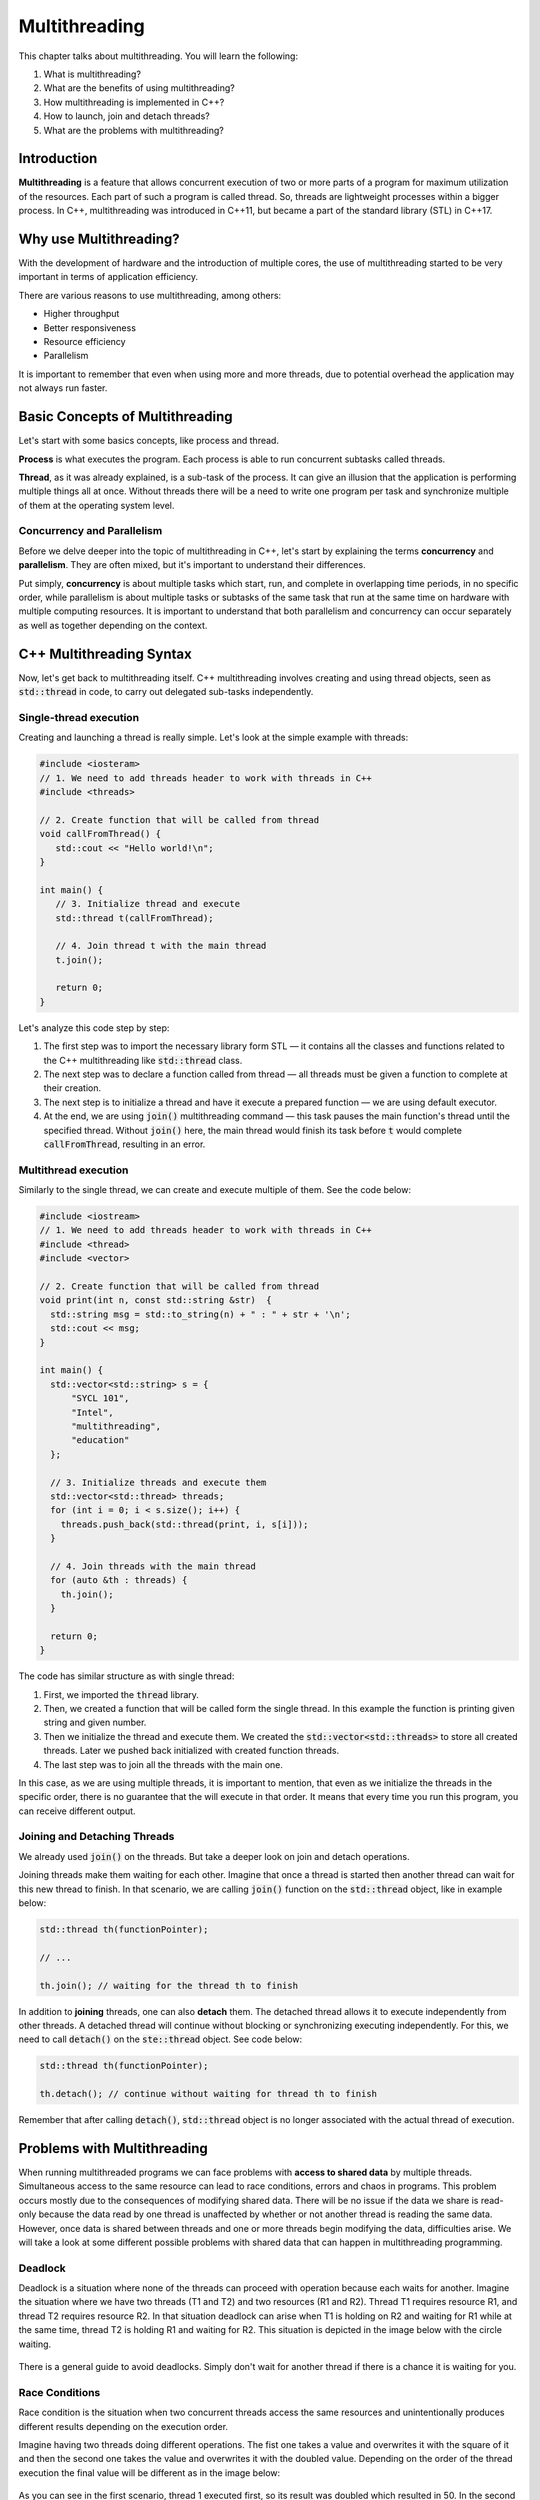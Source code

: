Multithreading
#############################

This chapter talks about multithreading. You will learn the following:

#.	What is multithreading?
#. What are the benefits of using multithreading?
#. How multithreading is implemented in C++?
#. How to launch, join and detach threads?
#. What are the problems with multithreading? 

Introduction
************

**Multithreading** is a feature that allows concurrent execution of two or more parts of a program for maximum utilization of the resources. Each part of such a program is called  thread. So, threads are lightweight processes within a bigger process.  In C++, multithreading was introduced in C++11, but became a part of the standard library (STL) in C++17. 

Why use Multithreading?
***********************

With the development of hardware and the introduction of multiple cores, the use of multithreading started to be very important in terms of application efficiency. 

There are various reasons to use multithreading, among others:

* Higher throughput
* Better responsiveness
* Resource efficiency
* Parallelism

It is important to remember that even when using more and more threads, due to potential overhead the application may not always run faster.

Basic Concepts of Multithreading
********************************

Let's start with some basics concepts, like process and thread.

**Process** is what executes the program. Each process is able to run concurrent subtasks called threads.

**Thread**, as it was already explained, is a sub-task of the process. It can give an illusion that the application is performing multiple things all at once. Without threads there will be a need to write one program per task and synchronize multiple of them at the operating system level.

Concurrency and Parallelism
============================

Before we delve deeper into the topic of multithreading in C++, let's start by explaining the terms **concurrency** and **parallelism**. They are often mixed, but it's important to understand their differences.

Put simply, **concurrency** is about multiple tasks which start, run, and complete in overlapping time periods, in no specific order, while parallelism is about multiple tasks or subtasks of the same task that run at the same time on hardware with multiple computing resources.  It is important to understand that both parallelism and concurrency can occur separately as well as together depending on the context. 

C++ Multithreading Syntax
*************************

Now, let's get back to multithreading itself. C++ multithreading involves creating and using thread objects, seen as :code:`std::thread` in code, to carry out delegated sub-tasks independently.

Single-thread execution
========================

Creating and launching a thread is really simple. Let's look at the simple example with threads:

.. code-block:: cpp
   
   #include <iosteram>
   // 1. We need to add threads header to work with threads in C++
   #include <threads>

   // 2. Create function that will be called from thread
   void callFromThread() {
      std::cout << "Hello world!\n";
   }

   int main() {
      // 3. Initialize thread and execute
      std::thread t(callFromThread);

      // 4. Join thread t with the main thread 
      t.join();

      return 0;
   }

Let's analyze this code step by step:

#. The first step was to import the necessary library form STL — it contains all the classes and functions related to the C++ multithreading like :code:`std::thread` class.
#. The next step was to declare a function called from thread — all threads must be given a function to complete at their creation.
#. The next step is to initialize a thread and have it execute a prepared function — we are using default executor.
#. At the end, we are using :code:`join()` multithreading command — this task pauses the main function's thread until the specified thread. Without :code:`join()` here, the main thread would finish its task before :code:`t` would complete :code:`callFromThread`, resulting in an error.

Multithread execution
=====================

Similarly to the single thread, we can create and execute multiple of them. See the code below:

.. code-block:: cpp
   
   #include <iostream>
   // 1. We need to add threads header to work with threads in C++
   #include <thread>
   #include <vector>

   // 2. Create function that will be called from thread
   void print(int n, const std::string &str)  {
     std::string msg = std::to_string(n) + " : " + str + '\n';
     std::cout << msg;
   }
    
   int main() {
     std::vector<std::string> s = {
         "SYCL 101",
         "Intel",
         "multithreading",
         "education"
     };
     
     // 3. Initialize threads and execute them
     std::vector<std::thread> threads;
     for (int i = 0; i < s.size(); i++) {
       threads.push_back(std::thread(print, i, s[i]));
     }
    
     // 4. Join threads with the main thread 
     for (auto &th : threads) {
       th.join();
     }

     return 0;
   }

The code has similar structure as with single thread:

#. First, we imported the :code:`thread` library.
#. Then, we created a function that will be called form the single thread. In this example the function is printing given string and given number.
#. Then we initialize the thread and execute them. We created the :code:`std::vector<std::threads>` to store all created threads. Later we pushed back initialized with created function threads.
#. The last step was to join all the threads with the main one. 

In this case, as we are using multiple threads, it is important to mention, that even as we initialize the threads in the specific order, there is no guarantee that the will execute in that order. It means that every time you run this program, you can receive different output. 


Joining and Detaching Threads
==============================

We already used :code:`join()` on the threads. But take a deeper look on join and detach operations.

Joining threads make them waiting for each other. Imagine that once a thread is started then another thread can wait for this new thread to finish. In that scenario, we are calling :code:`join()` function on the :code:`std::thread` object, like in example below:

.. code-block:: cpp
   
   std::thread th(functionPointer);

   // ...

   th.join(); // waiting for the thread th to finish

In addition to **joining** threads, one can also **detach** them. The detached thread allows it to execute independently from other threads. A detached thread will continue without blocking or synchronizing executing independently. For this, we need to call :code:`detach()` on the :code:`ste::thread` object. See code below:

.. code-block:: cpp
   
   std::thread th(functionPointer);

   th.detach(); // continue without waiting for thread th to finish

Remember that after calling :code:`detach()`, :code:`std::thread` object is no longer associated with the actual thread of execution.

Problems with Multithreading
******************************

When running multithreaded programs we can face problems with **access to shared data** by multiple threads. Simultaneous access to the same resource can lead to race conditions, errors and chaos in programs. This problem occurs mostly due to the consequences of modifying shared data.  There will be no issue if the data we share is read-only because the data read by one thread is unaffected by whether or not another thread is reading the same data. However, once data is shared between threads and one or more threads begin modifying the data, difficulties arise.  We will take a look at some different possible problems with shared data that can happen in multithreading programming.

Deadlock
===========

Deadlock is a situation where none of the threads can proceed with operation because each waits for another. Imagine the situation where we have two threads (T1 and T2) and two resources (R1 and R2). Thread T1 requires resource R1, and thread T2 requires resource R2. In that situation deadlock can arise when T1 is holding on R2 and waiting for R1 while at the same time, thread T2 is holding R1 and waiting for R2. This situation is depicted in the image below with the circle waiting.

.. figure:: /_images/deadlock.png

There is a general guide to avoid deadlocks. Simply don't wait for another thread if there is a chance it is waiting for you. 

Race Conditions
================

Race condition is the situation when two concurrent threads access the same resources and unintentionally produces different results depending on the execution order.

Imagine having two threads doing different operations. The fist one takes a value and overwrites it with the square of it and then the second one takes the value and overwrites it with the doubled value. Depending on the order of the thread execution the final value will be different as in the image below:

.. figure:: /_images/race-condition.png

As you can see in the first scenario, thread 1 executed first, so its result was doubled which resulted in 50. In the second scenario, thread 2 was executed first so its resulted was squared which resulted in 100 at the end.

To avoid race conditions, any operation on a shared resource must be executed atomically. One way to achieve atomicity is by using critical sections — mutually exclusive parts of the program.

Summary
********

To summarize, multithreading is used for parallel execution of multiple tasks. It can increase the efficiency of the program but also can be tricky when dealing with shared data. This was a very short introduction to multithreading. There is still much more to be learned.